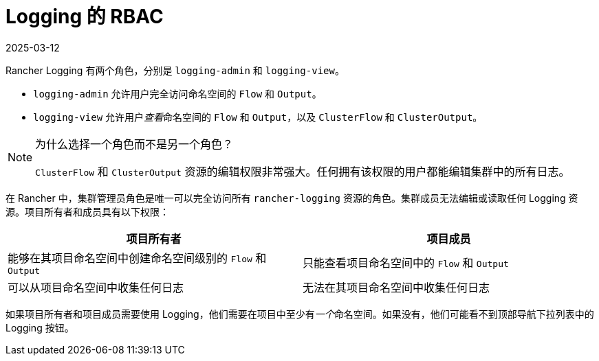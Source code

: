= Logging 的 RBAC
:page-languages: [en, zh]
:revdate: 2025-03-12
:page-revdate: {revdate}

Rancher Logging 有两个角色，分别是 `logging-admin` 和 `logging-view`。

* `logging-admin` 允许用户完全访问命名空间的 `Flow` 和 `Output`。
* `logging-view` 允许用户__查看__命名空间的 `Flow` 和 `Output`，以及 `ClusterFlow` 和 `ClusterOutput`。

[NOTE]
.为什么选择一个角色而不是另一个角色？
====

`ClusterFlow` 和 `ClusterOutput` 资源的编辑权限非常强大。任何拥有该权限的用户都能编辑集群中的所有日志。
====


在 Rancher 中，集群管理员角色是唯一可以完全访问所有 `rancher-logging` 资源的角色。集群成员无法编辑或读取任何 Logging 资源。项目所有者和成员具有以下权限：

|===
| 项目所有者 | 项目成员

| 能够在其项目命名空间中创建命名空间级别的 `Flow` 和 `Output`
| 只能查看项目命名空间中的 `Flow` 和 `Output`

| 可以从项目命名空间中收集任何日志
| 无法在其项目命名空间中收集任何日志
|===

如果项目所有者和项目成员需要使用 Logging，他们需要在项目中至少有__一个__命名空间。如果没有，他们可能看不到顶部导航下拉列表中的 Logging 按钮。
